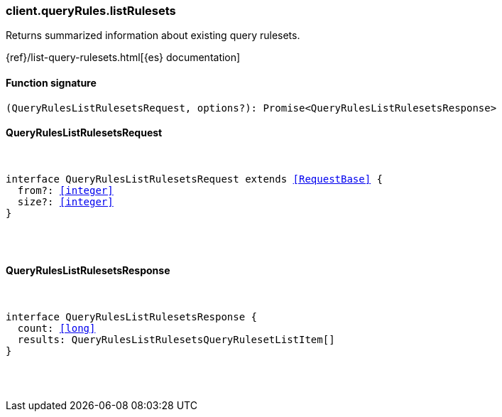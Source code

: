 [[reference-query_rules-list_rulesets]]

////////
===========================================================================================================================
||                                                                                                                       ||
||                                                                                                                       ||
||                                                                                                                       ||
||        ██████╗ ███████╗ █████╗ ██████╗ ███╗   ███╗███████╗                                                            ||
||        ██╔══██╗██╔════╝██╔══██╗██╔══██╗████╗ ████║██╔════╝                                                            ||
||        ██████╔╝█████╗  ███████║██║  ██║██╔████╔██║█████╗                                                              ||
||        ██╔══██╗██╔══╝  ██╔══██║██║  ██║██║╚██╔╝██║██╔══╝                                                              ||
||        ██║  ██║███████╗██║  ██║██████╔╝██║ ╚═╝ ██║███████╗                                                            ||
||        ╚═╝  ╚═╝╚══════╝╚═╝  ╚═╝╚═════╝ ╚═╝     ╚═╝╚══════╝                                                            ||
||                                                                                                                       ||
||                                                                                                                       ||
||    This file is autogenerated, DO NOT send pull requests that changes this file directly.                             ||
||    You should update the script that does the generation, which can be found in:                                      ||
||    https://github.com/elastic/elastic-client-generator-js                                                             ||
||                                                                                                                       ||
||    You can run the script with the following command:                                                                 ||
||       npm run elasticsearch -- --version <version>                                                                    ||
||                                                                                                                       ||
||                                                                                                                       ||
||                                                                                                                       ||
===========================================================================================================================
////////

[discrete]
[[client.queryRules.listRulesets]]
=== client.queryRules.listRulesets

Returns summarized information about existing query rulesets.

{ref}/list-query-rulesets.html[{es} documentation]

[discrete]
==== Function signature

[source,ts]
----
(QueryRulesListRulesetsRequest, options?): Promise<QueryRulesListRulesetsResponse>
----

[discrete]
==== QueryRulesListRulesetsRequest

[pass]
++++
<pre>
++++
interface QueryRulesListRulesetsRequest extends <<RequestBase>> {
  from?: <<integer>>
  size?: <<integer>>
}

[pass]
++++
</pre>
++++
[discrete]
==== QueryRulesListRulesetsResponse

[pass]
++++
<pre>
++++
interface QueryRulesListRulesetsResponse {
  count: <<long>>
  results: QueryRulesListRulesetsQueryRulesetListItem[]
}

[pass]
++++
</pre>
++++
